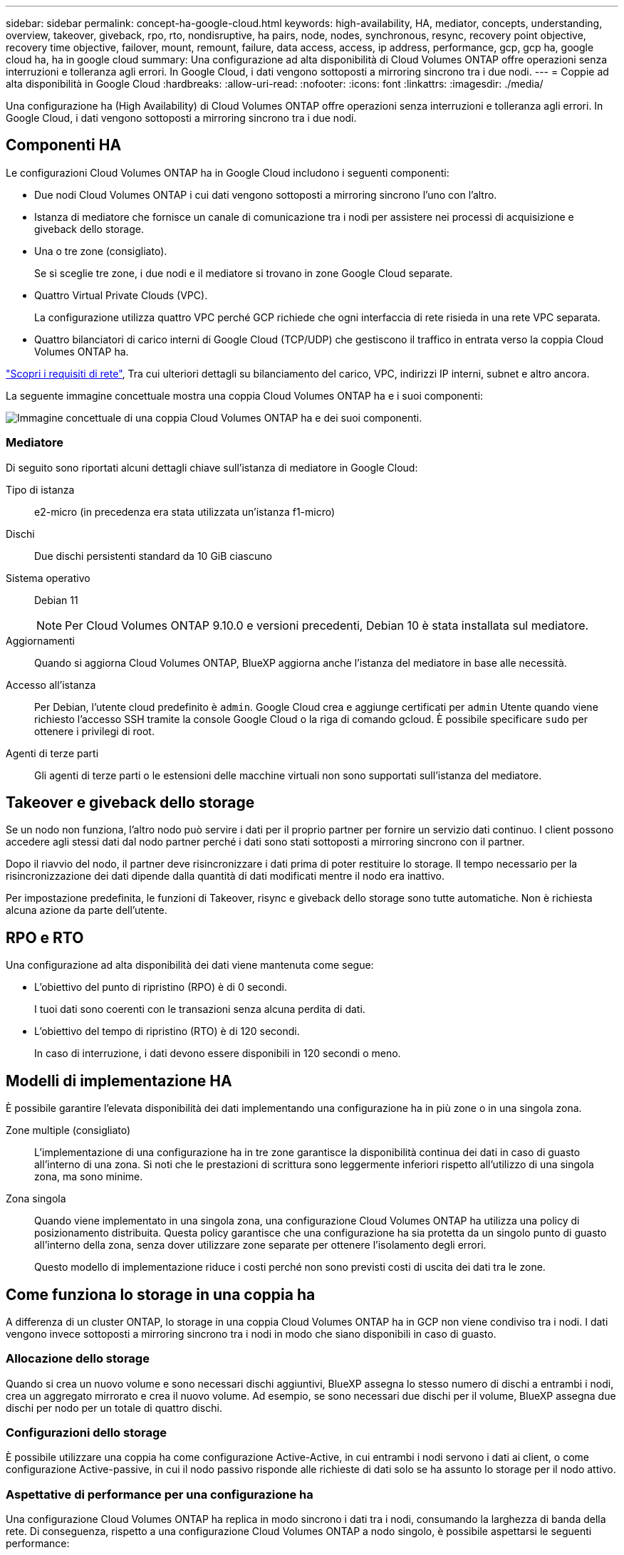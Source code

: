---
sidebar: sidebar 
permalink: concept-ha-google-cloud.html 
keywords: high-availability, HA, mediator, concepts, understanding, overview, takeover, giveback, rpo, rto, nondisruptive, ha pairs, node, nodes, synchronous, resync, recovery point objective, recovery time objective, failover, mount, remount, failure, data access, access, ip address, performance, gcp, gcp ha, google cloud ha, ha in google cloud 
summary: Una configurazione ad alta disponibilità di Cloud Volumes ONTAP offre operazioni senza interruzioni e tolleranza agli errori. In Google Cloud, i dati vengono sottoposti a mirroring sincrono tra i due nodi. 
---
= Coppie ad alta disponibilità in Google Cloud
:hardbreaks:
:allow-uri-read: 
:nofooter: 
:icons: font
:linkattrs: 
:imagesdir: ./media/


[role="lead"]
Una configurazione ha (High Availability) di Cloud Volumes ONTAP offre operazioni senza interruzioni e tolleranza agli errori. In Google Cloud, i dati vengono sottoposti a mirroring sincrono tra i due nodi.



== Componenti HA

Le configurazioni Cloud Volumes ONTAP ha in Google Cloud includono i seguenti componenti:

* Due nodi Cloud Volumes ONTAP i cui dati vengono sottoposti a mirroring sincrono l'uno con l'altro.
* Istanza di mediatore che fornisce un canale di comunicazione tra i nodi per assistere nei processi di acquisizione e giveback dello storage.
* Una o tre zone (consigliato).
+
Se si sceglie tre zone, i due nodi e il mediatore si trovano in zone Google Cloud separate.

* Quattro Virtual Private Clouds (VPC).
+
La configurazione utilizza quattro VPC perché GCP richiede che ogni interfaccia di rete risieda in una rete VPC separata.

* Quattro bilanciatori di carico interni di Google Cloud (TCP/UDP) che gestiscono il traffico in entrata verso la coppia Cloud Volumes ONTAP ha.


link:reference-networking-gcp.html["Scopri i requisiti di rete"], Tra cui ulteriori dettagli su bilanciamento del carico, VPC, indirizzi IP interni, subnet e altro ancora.

La seguente immagine concettuale mostra una coppia Cloud Volumes ONTAP ha e i suoi componenti:

image:diagram_gcp_ha.png["Immagine concettuale di una coppia Cloud Volumes ONTAP ha e dei suoi componenti."]



=== Mediatore

Di seguito sono riportati alcuni dettagli chiave sull'istanza di mediatore in Google Cloud:

Tipo di istanza:: e2-micro (in precedenza era stata utilizzata un'istanza f1-micro)
Dischi:: Due dischi persistenti standard da 10 GiB ciascuno
Sistema operativo:: Debian 11
+
--

NOTE: Per Cloud Volumes ONTAP 9.10.0 e versioni precedenti, Debian 10 è stata installata sul mediatore.

--
Aggiornamenti:: Quando si aggiorna Cloud Volumes ONTAP, BlueXP aggiorna anche l'istanza del mediatore in base alle necessità.
Accesso all'istanza:: Per Debian, l'utente cloud predefinito è `admin`. Google Cloud crea e aggiunge certificati per `admin` Utente quando viene richiesto l'accesso SSH tramite la console Google Cloud o la riga di comando gcloud. È possibile specificare `sudo` per ottenere i privilegi di root.
Agenti di terze parti:: Gli agenti di terze parti o le estensioni delle macchine virtuali non sono supportati sull'istanza del mediatore.




== Takeover e giveback dello storage

Se un nodo non funziona, l'altro nodo può servire i dati per il proprio partner per fornire un servizio dati continuo. I client possono accedere agli stessi dati dal nodo partner perché i dati sono stati sottoposti a mirroring sincrono con il partner.

Dopo il riavvio del nodo, il partner deve risincronizzare i dati prima di poter restituire lo storage. Il tempo necessario per la risincronizzazione dei dati dipende dalla quantità di dati modificati mentre il nodo era inattivo.

Per impostazione predefinita, le funzioni di Takeover, risync e giveback dello storage sono tutte automatiche. Non è richiesta alcuna azione da parte dell'utente.



== RPO e RTO

Una configurazione ad alta disponibilità dei dati viene mantenuta come segue:

* L'obiettivo del punto di ripristino (RPO) è di 0 secondi.
+
I tuoi dati sono coerenti con le transazioni senza alcuna perdita di dati.

* L'obiettivo del tempo di ripristino (RTO) è di 120 secondi.
+
In caso di interruzione, i dati devono essere disponibili in 120 secondi o meno.





== Modelli di implementazione HA

È possibile garantire l'elevata disponibilità dei dati implementando una configurazione ha in più zone o in una singola zona.

Zone multiple (consigliato):: L'implementazione di una configurazione ha in tre zone garantisce la disponibilità continua dei dati in caso di guasto all'interno di una zona. Si noti che le prestazioni di scrittura sono leggermente inferiori rispetto all'utilizzo di una singola zona, ma sono minime.
Zona singola:: Quando viene implementato in una singola zona, una configurazione Cloud Volumes ONTAP ha utilizza una policy di posizionamento distribuita. Questa policy garantisce che una configurazione ha sia protetta da un singolo punto di guasto all'interno della zona, senza dover utilizzare zone separate per ottenere l'isolamento degli errori.
+
--
Questo modello di implementazione riduce i costi perché non sono previsti costi di uscita dei dati tra le zone.

--




== Come funziona lo storage in una coppia ha

A differenza di un cluster ONTAP, lo storage in una coppia Cloud Volumes ONTAP ha in GCP non viene condiviso tra i nodi. I dati vengono invece sottoposti a mirroring sincrono tra i nodi in modo che siano disponibili in caso di guasto.



=== Allocazione dello storage

Quando si crea un nuovo volume e sono necessari dischi aggiuntivi, BlueXP assegna lo stesso numero di dischi a entrambi i nodi, crea un aggregato mirrorato e crea il nuovo volume. Ad esempio, se sono necessari due dischi per il volume, BlueXP assegna due dischi per nodo per un totale di quattro dischi.



=== Configurazioni dello storage

È possibile utilizzare una coppia ha come configurazione Active-Active, in cui entrambi i nodi servono i dati ai client, o come configurazione Active-passive, in cui il nodo passivo risponde alle richieste di dati solo se ha assunto lo storage per il nodo attivo.



=== Aspettative di performance per una configurazione ha

Una configurazione Cloud Volumes ONTAP ha replica in modo sincrono i dati tra i nodi, consumando la larghezza di banda della rete. Di conseguenza, rispetto a una configurazione Cloud Volumes ONTAP a nodo singolo, è possibile aspettarsi le seguenti performance:

* Per le configurazioni ha che servono dati da un solo nodo, le prestazioni di lettura sono paragonabili alle prestazioni di lettura di una configurazione a nodo singolo, mentre le prestazioni di scrittura sono inferiori.
* Per le configurazioni ha che servono dati da entrambi i nodi, le performance di lettura sono superiori rispetto alle performance di lettura di una configurazione a nodo singolo e le performance di scrittura sono uguali o superiori.


Per ulteriori informazioni sulle prestazioni di Cloud Volumes ONTAP, fare riferimento a link:concept-performance.html["Performance"].



=== Accesso client allo storage

I client devono accedere ai volumi NFS e CIFS utilizzando l'indirizzo IP dei dati del nodo su cui risiede il volume. Se i client NAS accedono a un volume utilizzando l'indirizzo IP del nodo partner, il traffico passa tra entrambi i nodi, riducendo le performance.


TIP: Se si sposta un volume tra nodi in una coppia ha, è necessario rimontarlo utilizzando l'indirizzo IP dell'altro nodo. In caso contrario, si possono ottenere prestazioni ridotte. Se i client supportano i riferimenti NFSv4 o il reindirizzamento delle cartelle per CIFS, è possibile attivare tali funzionalità sui sistemi Cloud Volumes ONTAP per evitare di rimontare il volume. Per ulteriori informazioni, fare riferimento alla documentazione di ONTAP.

È possibile identificare facilmente l'indirizzo IP corretto tramite l'opzione _Mount Command_ nel pannello Manage Volumes (Gestisci volumi) di BlueXP.

image::screenshot_mount_option.png[400]



=== Link correlati

* link:reference-networking-gcp.html["Scopri i requisiti di rete"]
* link:task-getting-started-gcp.html["Scopri come iniziare a utilizzare GCP"]

